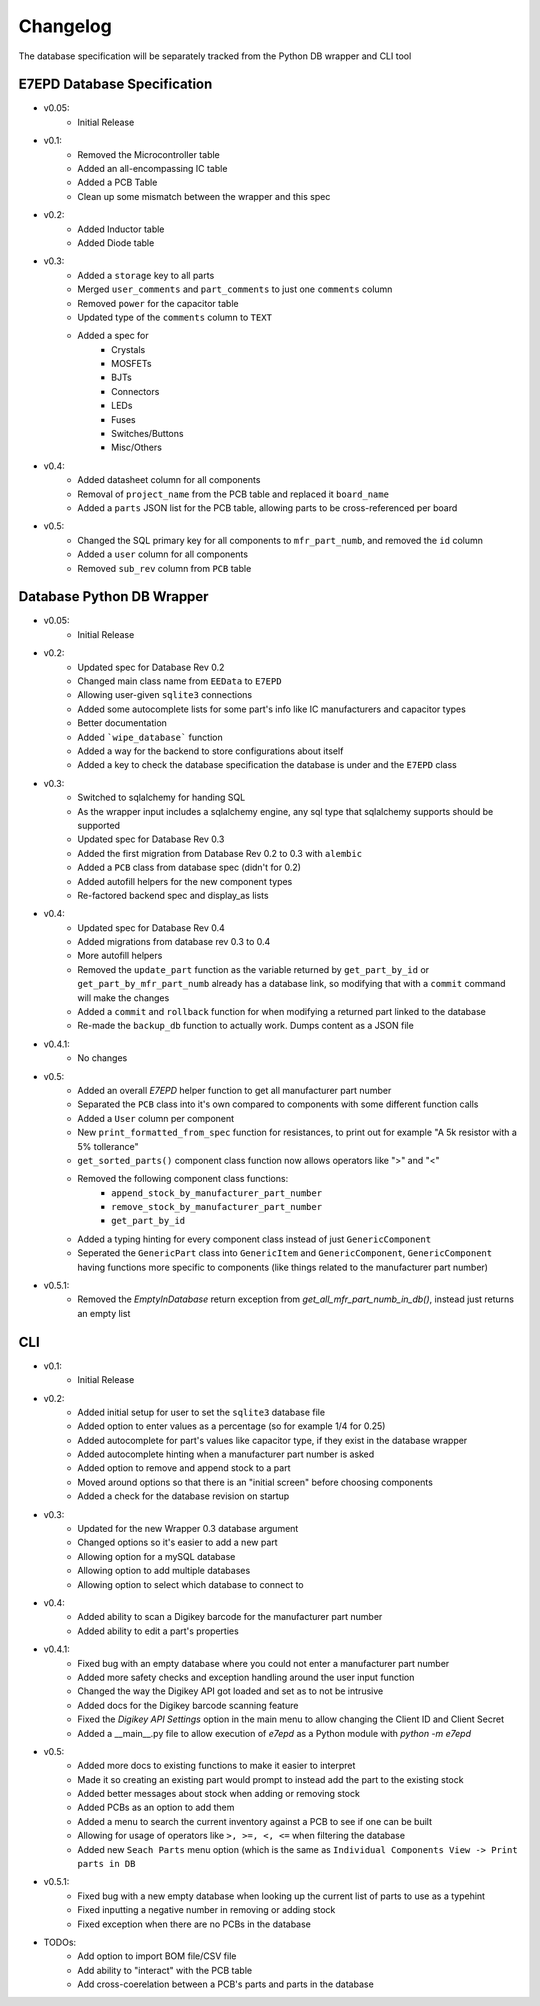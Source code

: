 Changelog
==========================================
The database specification will be separately tracked from the Python DB wrapper and CLI tool

.. role:: strike
    :class: strike

E7EPD Database Specification
--------------------------------------------

* v0.05:
    * Initial Release
* v0.1:
    * Removed the Microcontroller table
    * Added an all-encompassing IC table
    * Added a PCB Table
    * Clean up some mismatch between the wrapper and this spec
* v0.2:
    * Added Inductor table
    * Added Diode table
* v0.3:
    * Added a ``storage`` key to all parts
    * Merged ``user_comments`` and ``part_comments`` to just one ``comments`` column
    * Removed ``power`` for the capacitor table
    * Updated type of the ``comments`` column to ``TEXT``
    * Added a spec for
        * Crystals
        * MOSFETs
        * BJTs
        * Connectors
        * LEDs
        * Fuses
        * Switches/Buttons
        * Misc/Others
* v0.4:
    * Added datasheet column for all components
    * Removal of ``project_name`` from the PCB table and replaced it ``board_name``
    * Added a ``parts`` JSON list for the PCB table, allowing parts to be cross-referenced per board
* v0.5:
    * Changed the SQL primary key for all components to ``mfr_part_numb``, and removed the ``id`` column
    * Added a ``user`` column for all components
    * Removed ``sub_rev`` column from ``PCB`` table

Database Python DB Wrapper
--------------------------------------------
* v0.05:
    * Initial Release
* v0.2:
    * Updated spec for Database Rev 0.2
    * Changed main class name from ``EEData`` to ``E7EPD``
    * Allowing user-given ``sqlite3`` connections
    * Added some autocomplete lists for some part's info like IC manufacturers and capacitor types
    * Better documentation
    * Added ```wipe_database``` function
    * Added a way for the backend to store configurations about itself
    * Added a key to check the database specification the database is under and the ``E7EPD`` class
* v0.3:
    * Switched to sqlalchemy for handing SQL
    * As the wrapper input includes a sqlalchemy engine, any sql type that sqlalchemy supports should be supported
    * Updated spec for Database Rev 0.3
    * Added the first migration from Database Rev 0.2 to 0.3 with ``alembic``
    * Added a ``PCB`` class from database spec (didn't for 0.2)
    * Added autofill helpers for the new component types
    * Re-factored backend spec and display_as lists
* v0.4:
    * Updated spec for Database Rev 0.4
    * Added migrations from database rev 0.3 to 0.4
    * More autofill helpers
    * Removed the ``update_part`` function as the variable returned by ``get_part_by_id`` or ``get_part_by_mfr_part_numb``
      already has a database link, so modifying that with a ``commit`` command will make the changes
    * Added a ``commit`` and ``rollback`` function for when modifying a returned part linked to the database
    * Re-made the ``backup_db`` function to actually work. Dumps content as a JSON file
* v0.4.1:
    * No changes
* v0.5:
    * Added an overall `E7EPD` helper function to get all manufacturer part number
    * Separated the ``PCB`` class into it's own compared to components with some different function calls
    * Added a ``User`` column per component
    * New ``print_formatted_from_spec`` function for resistances, to print out for example "A 5k resistor with a 5% tollerance"
    * ``get_sorted_parts()`` component class function now allows operators like ">" and "<"
    * Removed the following component class functions:
        * ``append_stock_by_manufacturer_part_number``
        * ``remove_stock_by_manufacturer_part_number``
        * ``get_part_by_id``
    * Added a typing hinting for every component class instead of just ``GenericComponent``
    * Seperated the ``GenericPart`` class into ``GenericItem`` and ``GenericComponent``, ``GenericComponent`` having
      functions more specific to components (like things related to the manufacturer part number)
* v0.5.1:
    * Removed the `EmptyInDatabase` return exception from `get_all_mfr_part_numb_in_db()`, instead just returns an empty list


CLI
-----------

* v0.1:
    * Initial Release
* v0.2:
    * Added initial setup for user to set the ``sqlite3`` database file
    * Added option to enter values as a percentage (so for example 1/4 for 0.25)
    * Added autocomplete for part's values like capacitor type, if they exist in the database wrapper
    * Added autocomplete hinting when a manufacturer part number is asked
    * Added option to remove and append stock to a part
    * Moved around options so that there is an "initial screen" before choosing components
    * Added a check for the database revision on startup
* v0.3:
    * Updated for the new Wrapper 0.3 database argument
    * Changed options so it's easier to add a new part
    * Allowing option for a mySQL database
    * Allowing option to add multiple databases
    * Allowing option to select which database to connect to
* v0.4:
    * Added ability to scan a Digikey barcode for the manufacturer part number
    * Added ability to edit a part's properties
* v0.4.1:
    * Fixed bug with an empty database where you could not enter a manufacturer part number
    * Added more safety checks and exception handling around the user input function
    * Changed the way the Digikey API got loaded and set as to not be intrusive
    * Added docs for the Digikey barcode scanning feature
    * Fixed the `Digikey API Settings` option in the main menu to allow changing the Client ID and Client Secret
    * Added a __main__.py file to allow execution of `e7epd` as a Python module with `python -m e7epd`
* v0.5:
    * Added more docs to existing functions to make it easier to interpret
    * Made it so creating an existing part would prompt to instead add the part to the existing stock
    * Added better messages about stock when adding or removing stock
    * Added PCBs as an option to add them
    * Added a menu to search the current inventory against a PCB to see if one can be built
    * Allowing for usage of operators like ``>, >=, <, <=`` when filtering the database
    * Added new ``Seach Parts`` menu option (which is the same as ``Individual Components View -> Print parts in DB``
* v0.5.1:
    * Fixed bug with a new empty database when looking up the current list of parts to use as a typehint
    * Fixed inputting a negative number in removing or adding stock
    * Fixed exception when there are no PCBs in the database

* TODOs:
    * Add option to import BOM file/CSV file
    * :strike:`Add ability to "interact" with the PCB table`
    * :strike:`Add cross-coerelation between a PCB's parts and parts in the database`